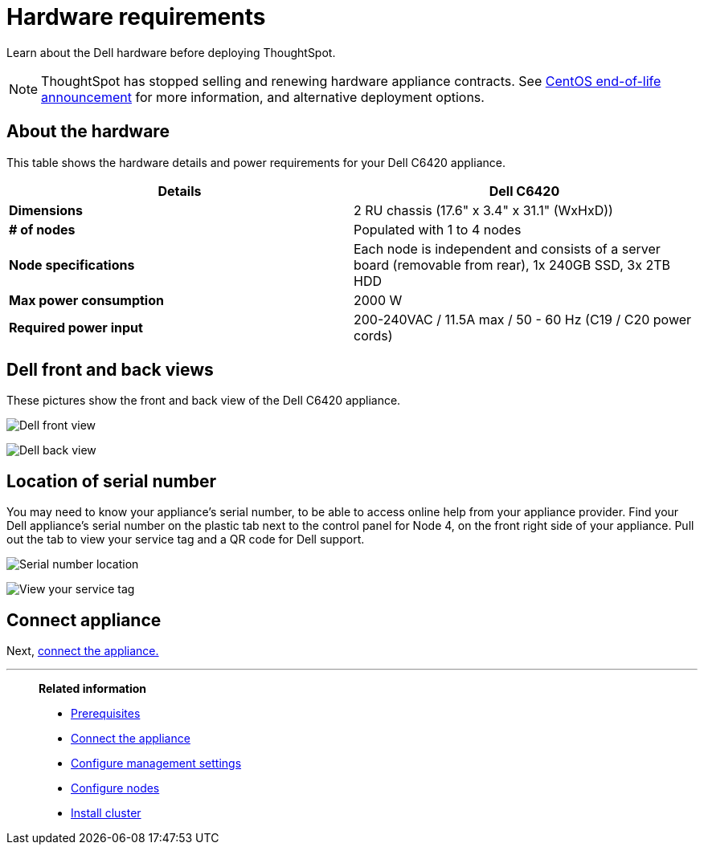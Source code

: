 = Hardware requirements
:last_updated: 01/20/2021
:linkattrs:
:experimental:
:page-aliases: /appliance/hardware/hardware-requirements-dell.adoc
:description: Learn about the Dell hardware before deploying ThoughtSpot.

Learn about the Dell hardware before deploying ThoughtSpot.

NOTE: ThoughtSpot has stopped selling and renewing hardware appliance contracts. See xref:end-of-service-centos.adoc#hardware-impact[CentOS end-of-life announcement] for more information, and alternative deployment options.

[#about-hardware]
== About the hardware

This table shows the hardware details and power requirements for your Dell C6420 appliance.

[options="header"]
|===
| Details | Dell C6420

| *Dimensions*
| 2 RU chassis (17.6" x 3.4" x 31.1" (WxHxD))

| *# of nodes*
| Populated with 1 to 4 nodes

| *Node specifications*
| Each node is independent and consists of a server board (removable from rear), 1x 240GB SSD, 3x 2TB HDD

| *Max power consumption*
| 2000 W

| *Required power input*
| 200-240VAC / 11.5A max / 50 - 60 Hz  (C19 / C20 power cords)
|===

== Dell front and back views

These pictures show the front and back view of the Dell C6420 appliance.

image:dell-front-view.png[Dell front view]

image:dell-back-view.png[Dell back view]

[#dell-serial-number]
== Location of serial number

You may need to know your appliance's serial number, to be able to access online help from your appliance provider.
Find your Dell appliance's serial number on the plastic tab next to the control panel for Node 4, on the front right side of your appliance.
Pull out the tab to view your service tag and a QR code for Dell support.

image:dell-servicetab.png[Serial number location]

image:dell-servicetag-open.png[View your service tag]

== Connect appliance

Next, xref:dell-connect-appliance.adoc[connect the appliance.]

'''
> **Related information**
>
> * xref:dell-prerequisites.adoc[Prerequisites]
> * xref:dell-connect-appliance.adoc[Connect the appliance]
> * xref:dell-configure-management.adoc[Configure management settings]
> * xref:dell-configure-nodes.adoc[Configure nodes]
> * xref:dell-cluster-install.adoc[Install cluster]